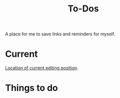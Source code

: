 #+Title: To-Dos

A place for me to save links and reminders for myself.

* Current
  [[file:~/gitRepos/compNeuroIntro420/notebooks/DE_Spikes/wk1/DEIntro.org::IAMHERE][Location of current editing position]].

* Things to do
